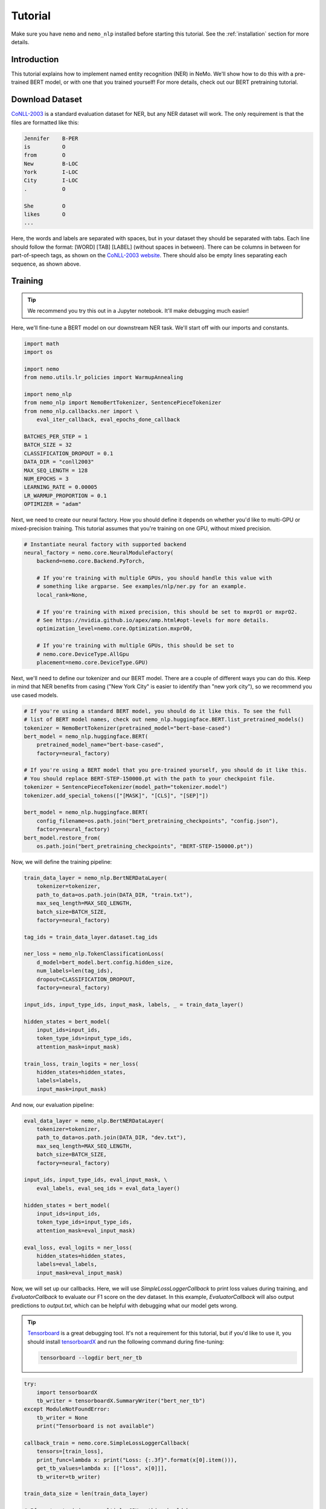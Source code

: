 Tutorial
========

Make sure you have ``nemo`` and ``nemo_nlp`` installed before starting this
tutorial. See the :ref:`installation` section for more details.

Introduction
------------

This tutorial explains how to implement named entity recognition (NER) in NeMo. We'll show how to do this with a pre-trained BERT model, or with one that you trained yourself! For more details, check out our BERT pretraining tutorial.

Download Dataset
----------------

`CoNLL-2003`_ is a standard evaluation dataset for NER, but any NER dataset will work. The only requirement is that the files are formatted like this:

.. _CoNLL-2003: https://www.clips.uantwerpen.be/conll2003/ner/

.. code-block::

    Jennifer	B-PER
    is		O
    from	O
    New		B-LOC
    York	I-LOC
    City	I-LOC
    .		O

    She		O
    likes	O
    ...

Here, the words and labels are separated with spaces, but in your dataset they should be separated with tabs. Each line should follow the format: [WORD] [TAB] [LABEL] (without spaces in between). There can be columns in between for part-of-speech tags, as shown on the `CoNLL-2003 website`_. There should also be empty lines separating each sequence, as shown above.

.. _CoNLL-2003 website: https://www.clips.uantwerpen.be/conll2003/ner/

Training
--------

.. tip::

    We recommend you try this out in a Jupyter notebook. It'll make debugging much easier!

Here, we'll fine-tune a BERT model on our downstream NER task. We'll start off with our imports and constants.

.. code-block:: python

    import math
    import os

    import nemo
    from nemo.utils.lr_policies import WarmupAnnealing

    import nemo_nlp
    from nemo_nlp import NemoBertTokenizer, SentencePieceTokenizer
    from nemo_nlp.callbacks.ner import \
        eval_iter_callback, eval_epochs_done_callback

    BATCHES_PER_STEP = 1
    BATCH_SIZE = 32
    CLASSIFICATION_DROPOUT = 0.1
    DATA_DIR = "conll2003"
    MAX_SEQ_LENGTH = 128
    NUM_EPOCHS = 3
    LEARNING_RATE = 0.00005
    LR_WARMUP_PROPORTION = 0.1
    OPTIMIZER = "adam"

Next, we need to create our neural factory. How you should define it depends on whether you'd like to multi-GPU or mixed-precision training. This tutorial assumes that you're training on one GPU, without mixed precision.

.. code-block:: python

    # Instantiate neural factory with supported backend
    neural_factory = nemo.core.NeuralModuleFactory(
        backend=nemo.core.Backend.PyTorch,

        # If you're training with multiple GPUs, you should handle this value with
        # something like argparse. See examples/nlp/ner.py for an example.
        local_rank=None,

        # If you're training with mixed precision, this should be set to mxprO1 or mxprO2.
        # See https://nvidia.github.io/apex/amp.html#opt-levels for more details.
        optimization_level=nemo.core.Optimization.mxprO0,

        # If you're training with multiple GPUs, this should be set to
        # nemo.core.DeviceType.AllGpu
        placement=nemo.core.DeviceType.GPU)

Next, we'll need to define our tokenizer and our BERT model. There are a couple of different ways you can do this. Keep in mind that NER benefits from casing ("New York City" is easier to identify than "new york city"), so we recommend you use cased models.

.. code-block:: python

    # If you're using a standard BERT model, you should do it like this. To see the full
    # list of BERT model names, check out nemo_nlp.huggingface.BERT.list_pretrained_models()
    tokenizer = NemoBertTokenizer(pretrained_model="bert-base-cased")
    bert_model = nemo_nlp.huggingface.BERT(
        pretrained_model_name="bert-base-cased",
        factory=neural_factory)

    # If you're using a BERT model that you pre-trained yourself, you should do it like this.
    # You should replace BERT-STEP-150000.pt with the path to your checkpoint file.
    tokenizer = SentencePieceTokenizer(model_path="tokenizer.model")
    tokenizer.add_special_tokens(["[MASK]", "[CLS]", "[SEP]"])

    bert_model = nemo_nlp.huggingface.BERT(
        config_filename=os.path.join("bert_pretraining_checkpoints", "config.json"),
        factory=neural_factory)
    bert_model.restore_from(
        os.path.join("bert_pretraining_checkpoints", "BERT-STEP-150000.pt"))

Now, we will define the training pipeline:

.. code-block:: python

    train_data_layer = nemo_nlp.BertNERDataLayer(
        tokenizer=tokenizer,
        path_to_data=os.path.join(DATA_DIR, "train.txt"),
        max_seq_length=MAX_SEQ_LENGTH,
        batch_size=BATCH_SIZE,
        factory=neural_factory)

    tag_ids = train_data_layer.dataset.tag_ids

    ner_loss = nemo_nlp.TokenClassificationLoss(
        d_model=bert_model.bert.config.hidden_size,
        num_labels=len(tag_ids),
        dropout=CLASSIFICATION_DROPOUT,
        factory=neural_factory)

    input_ids, input_type_ids, input_mask, labels, _ = train_data_layer()

    hidden_states = bert_model(
        input_ids=input_ids,
        token_type_ids=input_type_ids,
        attention_mask=input_mask)

    train_loss, train_logits = ner_loss(
        hidden_states=hidden_states,
        labels=labels,
        input_mask=input_mask)

And now, our evaluation pipeline:

.. code-block:: python

    eval_data_layer = nemo_nlp.BertNERDataLayer(
        tokenizer=tokenizer,
        path_to_data=os.path.join(DATA_DIR, "dev.txt"),
        max_seq_length=MAX_SEQ_LENGTH,
        batch_size=BATCH_SIZE,
        factory=neural_factory)

    input_ids, input_type_ids, eval_input_mask, \
        eval_labels, eval_seq_ids = eval_data_layer()

    hidden_states = bert_model(
        input_ids=input_ids,
        token_type_ids=input_type_ids,
        attention_mask=eval_input_mask)

    eval_loss, eval_logits = ner_loss(
        hidden_states=hidden_states,
        labels=eval_labels,
        input_mask=eval_input_mask)

Now, we will set up our callbacks. Here, we will use `SimpleLossLoggerCallback` to print loss values during training, and `EvaluatorCallback` to evaluate our F1 score on the dev dataset. In this example, `EvaluatorCallback` will also output predictions to `output.txt`, which can be helpful with debugging what our model gets wrong.

.. tip::
    
    Tensorboard_ is a great debugging tool. It's not a requirement for this tutorial, but if you'd like to use it, you should install tensorboardX_ and run the following command during fine-tuning:

    .. code-block:: bash
    
        tensorboard --logdir bert_ner_tb

.. _Tensorboard: https://www.tensorflow.org/tensorboard
.. _tensorboardX: https://github.com/lanpa/tensorboardX

.. code-block:: python

    try:
        import tensorboardX
        tb_writer = tensorboardX.SummaryWriter("bert_ner_tb")
    except ModuleNotFoundError:
        tb_writer = None
        print("Tensorboard is not available")

    callback_train = nemo.core.SimpleLossLoggerCallback(
        tensors=[train_loss],
        print_func=lambda x: print("Loss: {:.3f}".format(x[0].item())),
        get_tb_values=lambda x: [["loss", x[0]]],
        tb_writer=tb_writer)

    train_data_size = len(train_data_layer)

    # If you're training on multiple GPUs, this should be
    # train_data_size / (batch_size * batches_per_step * num_gpus)
    steps_per_epoch = int(train_data_size / (BATCHES_PER_STEP * BATCH_SIZE))

    callback_eval = nemo.core.EvaluatorCallback(
        eval_tensors=[eval_logits, eval_seq_ids],
        user_iter_callback=lambda x, y: eval_iter_callback(
            x, y, eval_data_layer, tag_ids),
        user_epochs_done_callback=lambda x: eval_epochs_done_callback(
            x, tag_ids, "output.txt"),
        tb_writer=tb_writer,
        eval_step=steps_per_epoch)

Finally, we will define our learning rate policy and our optimizer, and start training.

.. code-block:: python

    lr_policy = WarmupAnnealing(NUM_EPOCHS * steps_per_epoch,
                                warmup_ratio=LR_WARMUP_PROPORTION)
    optimizer = neural_factory.get_trainer()
    optimizer.train(
        tensors_to_optimize=[train_loss],
        callbacks=[callback_train, callback_eval],
        lr_policy=lr_policy,
        batches_per_step=BATCHES_PER_STEP,
        optimizer=OPTIMIZER,
        optimization_params={
            "num_epochs": NUM_EPOCHS,
            "lr": LEARNING_RATE
        })

Using Other BERT Models
-----------------------

In addition to using pre-trained BERT models from Google and BERT models that you've trained yourself, in NeMo it's possible to use other third-party BERT models as well, as long as the weights were exported with PyTorch. For example, if you want to fine-tune an NER task with SciBERT_...

.. _SciBERT: https://github.com/allenai/scibert

.. code-block:: bash

    wget https://s3-us-west-2.amazonaws.com/ai2-s2-research/scibert/pytorch_models/scibert_scivocab_cased.tar
    tar -xf scibert_scivocab_cased.tar
    cd scibert_scivocab_cased
    tar -xzf weights.tar.gz
    mv bert_config.json config.json
    cd ..

And then, when you load your BERT model, you should specify the name of the directory for the model name.

.. code-block:: python

    tokenizer = NemoBertTokenizer(pretrained_model="scibert_scivocab_cased")
    bert_model = nemo_nlp.huggingface.BERT(
        pretrained_model_name="scibert_scivocab_cased",
        factory=neural_factory)

If you want to use a TensorFlow-based model, such as BioBERT, you should be able to use it in NeMo by first using this `model conversion script`_ provided by Hugging Face.

.. _model conversion script: https://github.com/huggingface/pytorch-transformers/blob/master/transformers/convert_tf_checkpoint_to_pytorch.py
